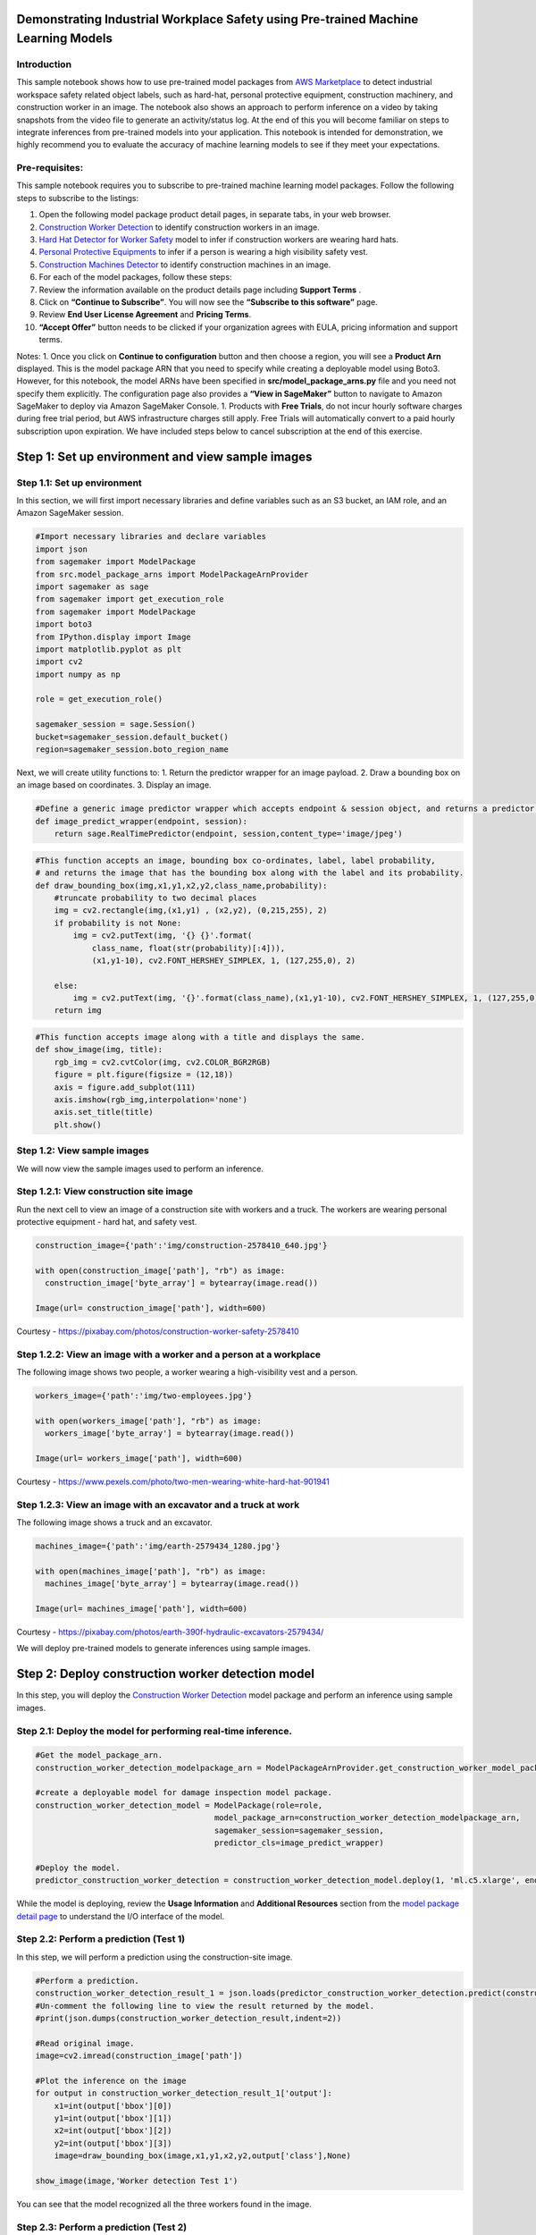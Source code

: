 Demonstrating Industrial Workplace Safety using Pre-trained Machine Learning Models
-----------------------------------------------------------------------------------

Introduction
~~~~~~~~~~~~

This sample notebook shows how to use pre-trained model packages from
`AWS
Marketplace <https://aws.amazon.com/marketplace/search/results?page=1&filters=FulfillmentOptionType&FulfillmentOptionType=SageMaker&ref_=mlmp_gitdemo_indust>`__
to detect industrial workspace safety related object labels, such as
hard-hat, personal protective equipment, construction machinery, and
construction worker in an image. The notebook also shows an approach to
perform inference on a video by taking snapshots from the video file to
generate an activity/status log. At the end of this you will become
familiar on steps to integrate inferences from pre-trained models into
your application. This notebook is intended for demonstration, we highly
recommend you to evaluate the accuracy of machine learning models to see
if they meet your expectations.

Pre-requisites:
~~~~~~~~~~~~~~~

This sample notebook requires you to subscribe to pre-trained machine
learning model packages. Follow the following steps to subscribe to the
listings:

1.  Open the following model package product detail pages, in separate
    tabs, in your web browser.

2.  `Construction Worker
    Detection <https://aws.amazon.com/marketplace/pp/prodview-6utmzaproaqhs?qid=1563547984309&sr=0-5&ref_=mlmp_gitdemo_indust>`__
    to identify construction workers in an image.

3.  `Hard Hat Detector for Worker
    Safety <https://aws.amazon.com/marketplace/pp/prodview-jd5tj2egpxxum?qid=1563547984309&sr=0-2&ref_=mlmp_gitdemo_indust>`__
    model to infer if construction workers are wearing hard hats.

4.  `Personal Protective
    Equipments <https://aws.amazon.com/marketplace/pp/prodview-2inbkii6o24k4?qid=1563547984309&sr=0-6&ref_=mlmp_gitdemo_indust>`__
    to infer if a person is wearing a high visibility safety vest.

5.  `Construction Machines
    Detector <https://aws.amazon.com/marketplace/pp/prodview-fuukizaiq5o7c?qid=1563549078039&sr=0-1&ref_=mlmp_gitdemo_indust>`__
    to identify construction machines in an image.

6.  For each of the model packages, follow these steps:
7.  Review the information available on the product details page
    including **Support Terms** .
8.  Click on **“Continue to Subscribe”**. You will now see the
    **“Subscribe to this software”** page.
9.  Review **End User License Agreement** and **Pricing Terms**.
10. **“Accept Offer”** button needs to be clicked if your organization
    agrees with EULA, pricing information and support terms.

Notes: 1. Once you click on **Continue to configuration** button and
then choose a region, you will see a **Product Arn** displayed. This is
the model package ARN that you need to specify while creating a
deployable model using Boto3. However, for this notebook, the model ARNs
have been specified in **src/model_package_arns.py** file and you need
not specify them explicitly. The configuration page also provides a
**“View in SageMaker”** button to navigate to Amazon SageMaker to deploy
via Amazon SageMaker Console. 1. Products with **Free Trials**, do not
incur hourly software charges during free trial period, but AWS
infrastructure charges still apply. Free Trials will automatically
convert to a paid hourly subscription upon expiration. We have included
steps below to cancel subscription at the end of this exercise.

Step 1: Set up environment and view sample images
-------------------------------------------------

Step 1.1: Set up environment
~~~~~~~~~~~~~~~~~~~~~~~~~~~~

In this section, we will first import necessary libraries and define
variables such as an S3 bucket, an IAM role, and an Amazon SageMaker
session.

.. code:: ipython3

    #Import necessary libraries and declare variables
    import json 
    from sagemaker import ModelPackage
    from src.model_package_arns import ModelPackageArnProvider
    import sagemaker as sage
    from sagemaker import get_execution_role
    from sagemaker import ModelPackage
    import boto3
    from IPython.display import Image
    import matplotlib.pyplot as plt
    import cv2
    import numpy as np
    
    role = get_execution_role()
    
    sagemaker_session = sage.Session()
    bucket=sagemaker_session.default_bucket()
    region=sagemaker_session.boto_region_name

Next, we will create utility functions to: 1. Return the predictor
wrapper for an image payload. 2. Draw a bounding box on an image based
on coordinates. 3. Display an image.

.. code:: ipython3

    #Define a generic image predictor wrapper which accepts endpoint & session object, and returns a predictor wrapper
    def image_predict_wrapper(endpoint, session):
        return sage.RealTimePredictor(endpoint, session,content_type='image/jpeg')

.. code:: ipython3

    #This function accepts an image, bounding box co-ordinates, label, label probability,  
    # and returns the image that has the bounding box along with the label and its probability.
    def draw_bounding_box(img,x1,y1,x2,y2,class_name,probability):
        #truncate probability to two decimal places
        img = cv2.rectangle(img,(x1,y1) , (x2,y2), (0,215,255), 2)
        if probability is not None:
            img = cv2.putText(img, '{} {}'.format(
                class_name, float(str(probability)[:4])),
                (x1,y1-10), cv2.FONT_HERSHEY_SIMPLEX, 1, (127,255,0), 2)
        
        else:
            img = cv2.putText(img, '{}'.format(class_name),(x1,y1-10), cv2.FONT_HERSHEY_SIMPLEX, 1, (127,255,0), 2)
        return img

.. code:: ipython3

    #This function accepts image along with a title and displays the same.
    def show_image(img, title):
        rgb_img = cv2.cvtColor(img, cv2.COLOR_BGR2RGB) 
        figure = plt.figure(figsize = (12,18)) 
        axis = figure.add_subplot(111)
        axis.imshow(rgb_img,interpolation='none')
        axis.set_title(title)
        plt.show()

Step 1.2: View sample images
~~~~~~~~~~~~~~~~~~~~~~~~~~~~

We will now view the sample images used to perform an inference.

Step 1.2.1: View construction site image
~~~~~~~~~~~~~~~~~~~~~~~~~~~~~~~~~~~~~~~~

Run the next cell to view an image of a construction site with workers
and a truck. The workers are wearing personal protective equipment -
hard hat, and safety vest.

.. code:: ipython3

    construction_image={'path':'img/construction-2578410_640.jpg'}
    
    with open(construction_image['path'], "rb") as image:
      construction_image['byte_array'] = bytearray(image.read())
    
    Image(url= construction_image['path'], width=600)

Courtesy - https://pixabay.com/photos/construction-worker-safety-2578410

Step 1.2.2: View an image with a worker and a person at a workplace
~~~~~~~~~~~~~~~~~~~~~~~~~~~~~~~~~~~~~~~~~~~~~~~~~~~~~~~~~~~~~~~~~~~

The following image shows two people, a worker wearing a high-visibility
vest and a person.

.. code:: ipython3

    workers_image={'path':'img/two-employees.jpg'}
    
    with open(workers_image['path'], "rb") as image:
      workers_image['byte_array'] = bytearray(image.read())
    
    Image(url= workers_image['path'], width=600)

Courtesy -
https://www.pexels.com/photo/two-men-wearing-white-hard-hat-901941

Step 1.2.3: View an image with an excavator and a truck at work
~~~~~~~~~~~~~~~~~~~~~~~~~~~~~~~~~~~~~~~~~~~~~~~~~~~~~~~~~~~~~~~

The following image shows a truck and an excavator.

.. code:: ipython3

    machines_image={'path':'img/earth-2579434_1280.jpg'}
    
    with open(machines_image['path'], "rb") as image:
      machines_image['byte_array'] = bytearray(image.read())
    
    Image(url= machines_image['path'], width=600)

Courtesy -
https://pixabay.com/photos/earth-390f-hydraulic-excavators-2579434/

We will deploy pre-trained models to generate inferences using sample
images.

Step 2: Deploy construction worker detection model
--------------------------------------------------

In this step, you will deploy the `Construction Worker
Detection <https://aws.amazon.com/marketplace/pp/prodview-6utmzaproaqhs?qid=1563547984309&sr=0-5&ref_=mlmp_gitdemo_indust>`__
model package and perform an inference using sample images.

Step 2.1: Deploy the model for performing real-time inference.
~~~~~~~~~~~~~~~~~~~~~~~~~~~~~~~~~~~~~~~~~~~~~~~~~~~~~~~~~~~~~~

.. code:: ipython3

    #Get the model_package_arn.
    construction_worker_detection_modelpackage_arn = ModelPackageArnProvider.get_construction_worker_model_package_arn(region)
    
    #create a deployable model for damage inspection model package.
    construction_worker_detection_model = ModelPackage(role=role,
                                          model_package_arn=construction_worker_detection_modelpackage_arn,
                                          sagemaker_session=sagemaker_session,
                                          predictor_cls=image_predict_wrapper)
    
    #Deploy the model.
    predictor_construction_worker_detection = construction_worker_detection_model.deploy(1, 'ml.c5.xlarge', endpoint_name='construction-worker-detection-endpoint')


While the model is deploying, review the **Usage Information** and
**Additional Resources** section from the `model package detail
page <https://aws.amazon.com/marketplace/pp/prodview-6utmzaproaqhs?qid=1563547984309&sr=0-5&ref_=mlmp_gitdemo_indust>`__
to understand the I/O interface of the model.

Step 2.2: Perform a prediction (Test 1)
~~~~~~~~~~~~~~~~~~~~~~~~~~~~~~~~~~~~~~~

In this step, we will perform a prediction using the construction-site
image.

.. code:: ipython3

    #Perform a prediction.
    construction_worker_detection_result_1 = json.loads(predictor_construction_worker_detection.predict(construction_image['byte_array']).decode('utf-8'))
    #Un-comment the following line to view the result returned by the model.
    #print(json.dumps(construction_worker_detection_result,indent=2))
    
    #Read original image.
    image=cv2.imread(construction_image['path'])
    
    #Plot the inference on the image
    for output in construction_worker_detection_result_1['output']:
        x1=int(output['bbox'][0])
        y1=int(output['bbox'][1])
        x2=int(output['bbox'][2])
        y2=int(output['bbox'][3])
        image=draw_bounding_box(image,x1,y1,x2,y2,output['class'],None)
    
    show_image(image,'Worker detection Test 1')

You can see that the model recognized all the three workers found in the
image.

Step 2.3: Perform a prediction (Test 2)
~~~~~~~~~~~~~~~~~~~~~~~~~~~~~~~~~~~~~~~

Let us perform inference using the worker/person image and see how the
model can identify a worker and a person.

.. code:: ipython3

    #Perform a prediction
    construction_worker_detection_result_2 = json.loads(predictor_construction_worker_detection.predict(workers_image['byte_array']).decode('utf-8'))
    
    #Un-comment the following line to view the result returned by the model.
    #print(json.dumps(construction_worker_detection_result,indent=2))
    
    #Read original image.
    
    image=cv2.imread(workers_image['path'])
    
    #Plot the inference on the image
    for output in construction_worker_detection_result_2['output']:
        x1=int(output['bbox'][0])
        y1=int(output['bbox'][1])
        x2=int(output['bbox'][2])
        y2=int(output['bbox'][3])
        image=draw_bounding_box(image,x1,y1,x2,y2,output['class'],None)
    
    show_image(image,'Worker detection Test 2')

You can see that the model can differentiate between a construction
worker (on the left) and a non-construction worker (person on the
right).

AWS Marketplace also contains another model you may want to try for
`construction worker
detection <https://aws.amazon.com/marketplace/pp/prodview-labdyzgb3z6fe?qid=1563562334851&sr=0-2&ref_=mlmp_gitdemo_indust>`__.

Step 3: Deploy the hard-hat detection model.
--------------------------------------------

In this step, we will deploy the `Hard Hat Detector for Worker
Safety <https://aws.amazon.com/marketplace/pp/prodview-jd5tj2egpxxum?qid=1563547984309&sr=0-2&ref_=mlmp_gitdemo_indust>`__
model to identify whether people in the image are wearing `hard
hats <https://en.wikipedia.org/wiki/Hard_hat>`__.

Step 3.1: Deploy the model for performing real-time inference.
~~~~~~~~~~~~~~~~~~~~~~~~~~~~~~~~~~~~~~~~~~~~~~~~~~~~~~~~~~~~~~

.. code:: ipython3

    #Get the model_package_arn
    hard_hat_detection_modelpackage_arn = ModelPackageArnProvider.get_hard_hat_detection_model_package_arn(region)
    
    #create a deployable model.
    hard_hat_detection_model = ModelPackage(role=role,
                                             model_package_arn=hard_hat_detection_modelpackage_arn,
                                             sagemaker_session=sagemaker_session,
                                             predictor_cls=image_predict_wrapper)
    
    #Deploy the model
    predictor_hard_hat_detection = hard_hat_detection_model.deploy(1, 'ml.p2.xlarge', endpoint_name='hardhat-detection-endpoint')


Step 3.2: Perform real-time inference on the model.
~~~~~~~~~~~~~~~~~~~~~~~~~~~~~~~~~~~~~~~~~~~~~~~~~~~

.. code:: ipython3

    #Perform a prediction
    hard_hat_detection_result = json.loads(predictor_hard_hat_detection.predict(construction_image['byte_array']).decode('utf-8'))
    #Un-comment the following line to view the result returned by the model.
    #print(json.dumps(hard_hat_detection_result,indent=2))
    
    #Read original image.
    image=cv2.imread(construction_image['path'])
    
    #Plot the inference on the image
    width=image.shape[1]
    height=image.shape[0]
    
    for i in range(len(hard_hat_detection_result['boxes'])):
        output = hard_hat_detection_result['boxes'][i]
        x1=int(round(output[0]*width, 2))
        y1=int(round(output[1]*height, 2))
        x2=int(round(output[2]*width, 2))
        y2=int(round(output[3]*height, 2))
        image=draw_bounding_box(image,x1,y1,x2,y2,'hard-hat',hard_hat_detection_result['scores'][i])
    #Display result
    show_image(image,'hard-hat detection')

Note, the pre-trained model could identify all three hard-hats found in
the picture with high probabilities.

Step 4. Deploy the Personal Protective Equipment (PPE) detection model
----------------------------------------------------------------------

Next, we will deploy `Personal Protective
Equipment <https://aws.amazon.com/marketplace/pp/prodview-2inbkii6o24k4?qid=1563547984309&sr=0-6&ref_=mlmp_gitdemo_indust>`__
machine learning model to identify whether the person in the image is
wearing PPE such as a high visibility vest.

Step 4.1: Deploy the model for performing real-time inference.
~~~~~~~~~~~~~~~~~~~~~~~~~~~~~~~~~~~~~~~~~~~~~~~~~~~~~~~~~~~~~~

.. code:: ipython3

    #Get the model_package_arn.
    ppe_detection_modelpackage_arn = ModelPackageArnProvider.get_ppe_detection_model_package_arn(region)
    
    #create a deployable model.
    ppe_detection_model = ModelPackage(role=role,
                                             model_package_arn=ppe_detection_modelpackage_arn,
                                             sagemaker_session=sagemaker_session,
                                             predictor_cls=image_predict_wrapper)
    
    #Deploy the model.
    predictor_ppe_detection = ppe_detection_model.deploy(1, 'ml.c5.xlarge', endpoint_name='personal-protective-equip-detection-endpoint')


Step 4.2: Perform real-time inference on the model.
~~~~~~~~~~~~~~~~~~~~~~~~~~~~~~~~~~~~~~~~~~~~~~~~~~~

.. code:: ipython3

    #Perform a prediction
    ppe_detection_result = json.loads(predictor_ppe_detection.predict(construction_image['byte_array']).decode('utf-8'))
    #Un-comment the following line to view the result returned by the model.
    #print(json.dumps(ppe_detection_result,indent=2))
    
    #Read original image.
    image=cv2.imread(construction_image['path'])
    
    #Plot inference result on the image
    for output in ppe_detection_result['output']:
        
        x1=int(output['bbox'][0])
        y1=int(output['bbox'][1])
        x2=int(output['bbox'][2])
        y2=int(output['bbox'][3])
        image=draw_bounding_box(image,x1,y1,x2,y2,'PPE',output['score'])
    
    #Display result
    show_image(image,'Personal protective equipments')

Note how the pre-trained model could identify the PPEs in the image with
high probabilities.

Step 5. Deploy the Construction Machines detection model
--------------------------------------------------------

Next, you will deploy `Construction Machines
Detector <https://aws.amazon.com/marketplace/pp/prodview-fuukizaiq5o7c?qid=1563549078039&sr=0-1&ref_=mlmp_gitdemo_indust>`__
to identify construction machines from an image.

Step 5.1: Deploy the model for performing real-time inference.
~~~~~~~~~~~~~~~~~~~~~~~~~~~~~~~~~~~~~~~~~~~~~~~~~~~~~~~~~~~~~~

.. code:: ipython3

    #Get the model_package_arn
    machine_detection_modelpackage_arn = ModelPackageArnProvider.get_machine_detection_model_package_arn(region)
    
    #Define predictor wrapper class
    def machine_detection_predict_wrapper(endpoint, session):
        return sage.RealTimePredictor(endpoint, session,content_type='image/jpeg')
    
    #create a deployable model.
    machine_detection_model = ModelPackage(role=role,
                                             model_package_arn=machine_detection_modelpackage_arn,
                                             sagemaker_session=sagemaker_session,
                                             predictor_cls=image_predict_wrapper)
    
    #Deploy the model
    predictor_machine_detection = machine_detection_model.deploy(1, 'ml.p3.2xlarge', endpoint_name='machine-detection-endpoint')


Step 5.2: Perform real-time inference on the model (Test 1).
~~~~~~~~~~~~~~~~~~~~~~~~~~~~~~~~~~~~~~~~~~~~~~~~~~~~~~~~~~~~

.. code:: ipython3

    #Perform a prediction
    machine_detection_result = json.loads(predictor_machine_detection.predict(construction_image['byte_array']).decode('utf-8'))
    #Un-comment the following line to view the result returned by the model.
    #print(json.dumps(machine_detection_result,indent=2))
    
    #Read original image.
    image=cv2.imread(construction_image['path'])
    
    #Plot inference result on the image
    for output in machine_detection_result['outputs']['detections']:
        x1=output[0]
        y1=output[1]
        x2=output[2]
        y2=output[3]
        image=draw_bounding_box(image,x1,y1,x2,y2,output[4],output[5])
    
    #Display result
    show_image(image,'Construction machines test 1')

Model did not detect any construction machines since there were none. We
will now perform inference on one more image that shows construction
machinery such as an excavator.

Step 5.3: Perform real-time inference on the model (Test 2).
~~~~~~~~~~~~~~~~~~~~~~~~~~~~~~~~~~~~~~~~~~~~~~~~~~~~~~~~~~~~

.. code:: ipython3

    #Perform a prediction
    machine_detection_result = json.loads(predictor_machine_detection.predict(machines_image['byte_array']).decode('utf-8'))
    #print(json.dumps(machine_detection_result,indent=2))
    
    #Read original image.
    image=cv2.imread(machines_image['path'])
    
    #Plot the inference on the image
    for output in machine_detection_result['outputs']['detections']:
        x1=output[0]
        y1=output[1]
        x2=output[2]
        y2=output[3]
        image=draw_bounding_box(image,x1,y1,x2,y2,output[4],output[5])
    
    #Display result
    show_image(image,'Construction machines Test 2')

Note how the pre-trained model could detect both, a truck, and an
excavator from the picture.

Step 6. Generate actionable insights on video input
---------------------------------------------------

The pre-trained models demonstrated above accept images as an input.
However, the input data can also be in the form of a video. In this
section, you will see how to extract actionable insights from a video by
performing inference on snapshots.

.. code:: ipython3

    from IPython.display import HTML
    video_path='./video/construction-video.mp4'
    
    HTML('<iframe width="560" height="315" src="'+video_path+'?rel=0&amp;controls=0&amp;showinfo=0" frameborder="0" allowfullscreen></iframe>')

Courtesy -
https://pixabay.com/videos/construction-road-excavator-worker-26239/
(Edited)

Analyzing hours of video footage can be tedious. Status summary reports
and rules can help detect non-compliance to trigger alarms. In this
section, we will generate following status summary from the video:

**Sample Summary report**\  No Alarm : 1 truck(s), 1 excavator(s), no
workers found. No Alarm : 2 truck(s), 1 excavator(s), 1 workers found.
No Alarm : 1 truck(s), 1 excavator(s), 1 workers found. No Alarm : 1
truck(s), 1 excavator(s), no workers found. **ALARM** : 1 worker(s)
wearing PPE but 0 wearing hard hats, 1 truck(s), 1 excavator(s) found.
No Alarm : 1 truck(s), 1 excavator(s), no workers found. **ALARM** : 1
worker(s) wearing PPE but 0 wearing hard hats, 1 truck(s), 1
excavator(s) found.

**Note**: There are couple instances in the video when the worker is not
visible because of an obstruction.

In this task, we will take a snapshot from the video every 1.5 seconds
and then perform inference on each snapshot to identify actionable
insights. The snapshot images from the video enable you to to generate
inferences from model packages that only support image payloads. In some
cases, this approach may help you scale usage of endpoints.

.. code:: ipython3

    capture = cv2.VideoCapture(video_path) 
    
    #Get number of frames from the video.
    framecount = int(capture.get(cv2.CAP_PROP_FRAME_COUNT))
    
    #Take snapshot every 1.5 second(s)
    num_seconds=1.5
    
    skip_frames=capture.get(cv2.CAP_PROP_FPS)*num_seconds
    
    num_snapshots=int(framecount/skip_frames)
    
    #For this experiment, we extract an image every second so that we can utilize the endpoints more efficiently.
    for i in range(num_snapshots):
        flag, frame = capture.read()
        if flag:
            path = './video/snapshots/frame' + str(i) + '.jpg'
            print ('Creating snapshot on path - ' + path) 
            cv2.imwrite(path, frame) 
            capture.set(cv2.CAP_PROP_POS_FRAMES, ((i+1)*skip_frames))
    capture.release() 

Now that we have created snapshots from the video, let us create a
utility function that generates status summary

.. code:: ipython3

    #The following method accepts path of an image, performs inference on 
    #construction machines detector, PPE, hard-hat detector models and generates a status summary.
    def generate_status_summary(image_path):
        image_byte_array=[]
        
        num_trucks=0
        num_excavator=0
        num_ppe=0
        num_hard_hat=0
        
        # Open the image.
        with open(image_path, "rb") as image:
          image_byte_array = bytearray(image.read())
        
        # Count number of machines
        machine_detection_result = json.loads(predictor_machine_detection.predict(image_byte_array).decode('utf-8'))
        for output in machine_detection_result['outputs']['detections']:
            if output[5]>0.65:
                if output[4] =='TRUCK':
                    num_trucks+= 1
                if output[4] =='EXCAVATOR':
                    num_excavator+= 1
    
        # Count number of personal protective equipments(PPEs)
        ppe_detection_result = json.loads(predictor_ppe_detection.predict(image_byte_array).decode('utf-8'))
        for output in ppe_detection_result['output']:
            if output['score']>0.5:
                num_ppe+= 1
        
        # Count number of hard-hats
        hard_hat_detection_result = json.loads(predictor_hard_hat_detection.predict(image_byte_array).decode('utf-8'))
        for i in range(len(hard_hat_detection_result['boxes'])):
            if hard_hat_detection_result['scores'][i]>0.5:
                num_hard_hat+= 1
                
        # Create and return the summary.
        if num_ppe == num_hard_hat ==0:
            current_status="No Alarm : "+str(num_trucks)+" truck(s), "+str(num_excavator)+" excavator(s), no workers found."
        elif(num_ppe == num_hard_hat):
            current_status="No Alarm : "+str(num_trucks)+" truck(s), "+str(num_excavator)+" excavator(s), "+str(num_ppe)+" workers found."
        elif num_ppe>num_hard_hat:
            current_status="ALARM    : "+str(num_ppe)+" worker(s) wearing PPE but " +str(num_hard_hat)+" wearing hard hats, "+str(num_trucks)+" truck(s), "+str(num_excavator)+" excavator(s) found."
        elif num_hard_hat>num_ppe:
            current_status="ALARM    : "+str(num_hard_hat)+" worker(s) wearing hard hats but "+str(num_ppe)+" workers wearing PPE, "+str(num_trucks)+" truck(s), and "+str(num_excavator)+" excavator(s) found."
        return current_status


Next, we will run the utility function on each snapshot to generate
status summary log from the video.

.. code:: ipython3

    #Initialize start-time with timestamp for first entry.
    start_time='00:00:{:0>3d}'.format(0)
    previous_status=''
    
    print("(Start)HH:mm:SSS-(End)HH:mm:SSS : Alarm/No alarm : Status Details")
    print("---------------------------------------------------------------")
    
    #next, we loop on each of the screenshot and extract summary. If summary for a screenshot 
    #matches with summary of previous screenshot, then we simply record the duration instead of
    #adding a duplicate summary record.
    
    for j in range(num_snapshots):
        
        image_path='./video/snapshots/frame' + str(j) + '.jpg'
        current_status = generate_status_summary(image_path)
        
        if previous_status=='':
            #For first record, populate the previous_status as current_status.
            previous_status=current_status
        
        #This means that summary status of the picture has changed. print the previous status and
        #start tracking new status.
        elif previous_status!=current_status:
            
            #map j to seconds value.
            end_time='00:00:{:0>3d}'.format(int(j*num_seconds*10))
            
            #print the previous status.
            print(start_time+"-"+(end_time)+" : " +previous_status)
            
            #Update end-time
            start_time=end_time
            previous_status=current_status
    
    #Print the final summary.
    print(start_time+"-"+"End"+" : "+ previous_status)


Step 7. Explore other relevant models!
--------------------------------------

You just learnt how pre-trained machine learning models can identify
metadata from workplace pictures (or snapshots of a video). This
metadata can be used to set up alarms to detect non-compliance.

Checkout these additional relevant models: 1. `Person and Truck
Detector <https://aws.amazon.com/marketplace/pp/prodview-mxkmbwcmojzg4?qid=1563549078039&sr=0-5&ref_=mlmp_gitdemo_indust>`__
to identify trucks and people from an image. 2. `Modjoul Geo Fence
model <https://aws.amazon.com/marketplace/pp/prodview-bspkbdfyfj42e?qid=1567887787959&sr=0-4&ref_=mlmp_gitdemo_indust>`__
informs an organization of employee and equipment location and the
activities and movements within that location. 3. `Modjoul Automotive
Telematics
Model <https://aws.amazon.com/marketplace/pp/prodview-cj46uchjavfa6?qid=1567887787959&sr=0-6&ref_=mlmp_gitdemo_indust>`__
can identify aggressive events such as hard braking and hard
acceleration, duration of driving and distance of driving. 4. `Modjoul
Asset Utilization
Model <https://aws.amazon.com/marketplace/pp/prodview-6ay5xkpc6lqbi?qid=1567887787959&sr=0-1&ref_=mlmp_gitdemo_indust>`__
to understand the utilization of heavy equipments such as back hoes,
generators, dump trucks, etc.

Step 8. Cleanup
---------------

Next, clean-up deployable models as well as endpoints from your account.

.. code:: ipython3

    predictor_construction_worker_detection.delete_endpoint()
    predictor_construction_worker_detection.delete_model()

.. code:: ipython3

    predictor_hard_hat_detection.delete_endpoint()
    predictor_hard_hat_detection.delete_model()

.. code:: ipython3

    predictor_ppe_detection.delete_endpoint()
    predictor_ppe_detection.delete_model()

.. code:: ipython3

    predictor_machine_detection.delete_endpoint()
    predictor_machine_detection.delete_model()

If you would like to unsubscribe to the model, follow these steps.
Before you cancel the subscription, ensure that you do not have any
`deployable
model <https://console.aws.amazon.com/sagemaker/home#/models>`__ created
from the model package or using the algorithm. Note - You can find this
information by looking at the container name associated with the model.

**Steps to unsubscribe to product from AWS Marketplace**: 1. Navigate to
**Machine Learning** tab on `Your Software subscriptions
page <https://aws.amazon.com/marketplace/ai/library?productType=ml&ref_=mlmp_gitdemo_indust>`__
2. Locate the listing that you would need to cancel subscription for,
and then choose **Cancel Subscription** to cancel the subscription.

